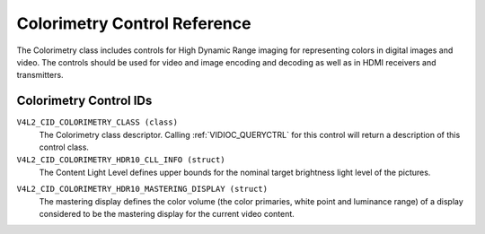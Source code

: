 .. SPDX-License-Identifier: GFDL-1.1-no-invariants-or-later

.. _colorimetry-controls:

*****************************
Colorimetry Control Reference
*****************************

The Colorimetry class includes controls for High Dynamic Range
imaging for representing colors in digital images and video. The
controls should be used for video and image encoding and decoding
as well as in HDMI receivers and transmitters.

Colorimetry Control IDs
-----------------------

.. _colorimetry-control-id:

``V4L2_CID_COLORIMETRY_CLASS (class)``
    The Colorimetry class descriptor. Calling
    :ref:`VIDIOC_QUERYCTRL` for this control will
    return a description of this control class.

``V4L2_CID_COLORIMETRY_HDR10_CLL_INFO (struct)``
    The Content Light Level defines upper bounds for the nominal target
    brightness light level of the pictures.

.. c:type:: v4l2_ctrl_hdr10_cll_info

.. cssclass:: longtable

.. flat-table:: struct v4l2_ctrl_hdr10_cll_info
    :header-rows:  0
    :stub-columns: 0
    :widths:       1 1 2

    * - __u16
      - ``max_content_light_level``
      - The upper bound for the maximum light level among all individual
        samples for the pictures of a video sequence, cd/m\ :sup:`2`.
        When equal to 0 no such upper bound is present.
    * - __u16
      - ``max_pic_average_light_level``
      - The upper bound for the maximum average light level among the
        samples for any individual picture of a video sequence,
        cd/m\ :sup:`2`. When equal to 0 no such upper bound is present.

``V4L2_CID_COLORIMETRY_HDR10_MASTERING_DISPLAY (struct)``
    The mastering display defines the color volume (the color primaries,
    white point and luminance range) of a display considered to be the
    mastering display for the current video content.

.. c:type:: v4l2_ctrl_hdr10_mastering_display

.. cssclass:: longtable

.. flat-table:: struct v4l2_ctrl_hdr10_mastering_display
    :header-rows:  0
    :stub-columns: 0
    :widths:       1 1 2

    * - __u16
      - ``display_primaries_x[3]``
      - Specifies the normalized x chromaticity coordinate of the color
        primary component c of the mastering display in increments of 0.00002.
        For describing the mastering display that uses Red, Green and Blue
        color primaries, index value c equal to 0 corresponds to the Green
        primary, c equal to 1 corresponds to Blue primary and c equal to 2
        corresponds to the Red color primary.
    * - __u16
      - ``display_primaries_y[3]``
      - Specifies the normalized y chromaticity coordinate of the color
        primary component c of the mastering display in increments of 0.00002.
        For describing the mastering display that uses Red, Green and Blue
        color primaries, index value c equal to 0 corresponds to the Green
        primary, c equal to 1 corresponds to Blue primary and c equal to 2
        corresponds to Red color primary.
    * - __u16
      - ``white_point_x``
      - Specifies the normalized x chromaticity coordinate of the white
        point of the mastering display in increments of 0.00002.
    * - __u16
      - ``white_point_y``
      - Specifies the normalized y chromaticity coordinate of the white
        point of the mastering display in increments of 0.00002.
    * - __u32
      - ``max_luminance``
      - Specifies the nominal maximum display luminance of the mastering
        display in units of 0.0001 cd/m\ :sup:`2`.
    * - __u32
      - ``min_luminance``
      - specifies the nominal minimum display luminance of the mastering
        display in units of 0.0001 cd/m\ :sup:`2`.
